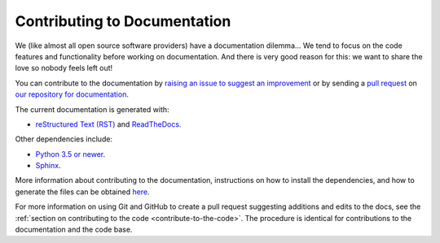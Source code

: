 .. _documentation:

=============================
Contributing to Documentation
=============================

We (like almost all open source software providers) have a documentation dilemma… We tend to focus on the code features and functionality before working on documentation. And there is very good reason for this: we want to share the love so nobody feels left out!

You can contribute to the documentation by `raising an issue to suggest an improvement <https://github.com/ctrliq/warewulf-docs/issues/new>`_ or by sending a `pull request <https://github.com/ctrliq/warewulf-docs/compare>`_ on `our repository for documentation <https://github.com/ctrliq/warewulf-docs>`_.

The current documentation is generated with:

- `reStructured Text (RST) <http://docutils.sourceforge.net/rst.html>`_ and `ReadTheDocs <https://readthedocs.org/>`_.

Other dependencies include:

- `Python 3.5 or newer <https://www.python.org/downloads/>`_.

- `Sphinx <https://pypi.org/project/Sphinx/>`_.

More information about contributing to the documentation, instructions on how to install the dependencies, and how to generate the files can be obtained `here <https://github.com/ctrliq/warewulf-docs/blob/master/README.md>`__.

For more information on using Git and GitHub to create a pull request suggesting additions and edits to the docs, see the :ref:`section on contributing to the code <contribute-to-the-code>`. The procedure is identical for contributions to the documentation and the code base.

